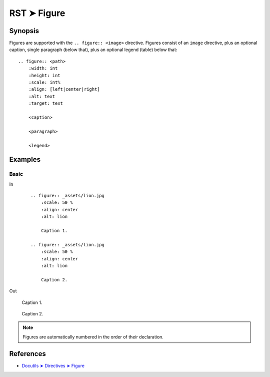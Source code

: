 ################################################################################
RST ➤ Figure
################################################################################

**********************************************************************
Synopsis
**********************************************************************

Figures are supported with the ``.. figure:: <image>`` directive.
Figures consist of an ``image`` directive, plus an optional caption,
single paragraph (below that), plus an optional legend (table) below
that::

    .. figure:: <path>
        :width: int
        :height: int
        :scale: int%
        :align: [left|center|right]
        :alt: text
        :target: text

        <caption>

        <paragraph>

        <legend>

**********************************************************************
Examples
**********************************************************************

Basic
============================================================

In
    ::

        .. figure:: _assets/lion.jpg
            :scale: 50 %
            :align: center
            :alt: lion

            Caption 1.

        .. figure:: _assets/lion.jpg
            :scale: 50 %
            :align: center
            :alt: lion

            Caption 2.
Out

    .. figure:: _assets/lion.jpg
        :scale: 50 %
        :align: center
        :alt: lion

        Caption 1.

    .. figure:: _assets/lion.jpg
        :scale: 50 %
        :align: center
        :alt: lion

        Caption 2.

.. note:: Figures are automatically numbered in the order of their declaration.

**********************************************************************
References
**********************************************************************

- `Docutils ➤ Directives ➤ Figure <https://docutils.sourceforge.io/docs/ref/rst/directives.html#figure>`_
